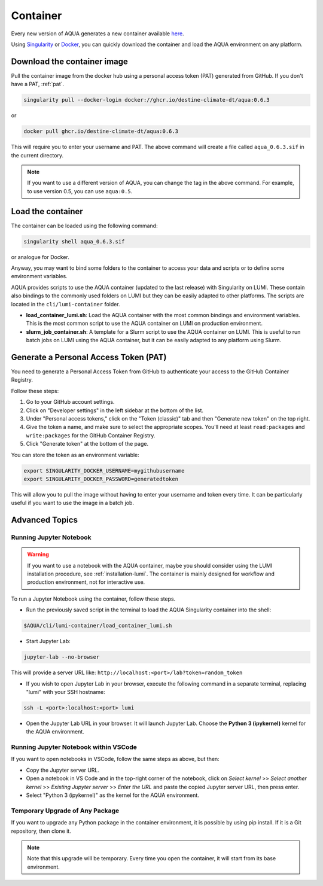 .. _container:
Container
=========

Every new version of AQUA generates a new container available
`here <https://github.com/DestinE-Climate-DT/AQUA/pkgs/container/aqua>`_.

Using `Singularity <https://docs.sylabs.io/guides/latest/user-guide/>`_ or
`Docker <https://docs.docker.com/>`_, you can quickly download the container and
load the AQUA environment on any platform.

Download the container image
----------------------------

Pull the container image from the docker hub using a personal access token (PAT) generated from GitHub.
If you don't have a PAT, :ref:`pat`.

.. code-block:: bash

    singularity pull --docker-login docker://ghcr.io/destine-climate-dt/aqua:0.6.3

or

.. code-block:: bash

    docker pull ghcr.io/destine-climate-dt/aqua:0.6.3

This will require you to enter your username and PAT.
The above command will create a file called ``aqua_0.6.3.sif`` in the current directory.

.. note::
   If you want to use a different version of AQUA, you can change the tag in the above command.
   For example, to use version 0.5, you can use ``aqua:0.5``.

Load the container
------------------

The container can be loaded using the following command:

.. code-block:: bash

   singularity shell aqua_0.6.3.sif

or analogue for Docker.

Anyway, you may want to bind some folders to the container to access your data and scripts or
to define some environment variables.

AQUA provides scripts to use the AQUA container (updated to the last release) with Singularity on LUMI.
These contain also bindings to the commonly used folders on LUMI but they can be easily adapted to other platforms.
The scripts are located in the ``cli/lumi-container`` folder.

- **load_container_lumi.sh**: Load the AQUA container with the most common bindings and environment variables.
  This is the most common script to use the AQUA container on LUMI on production environment.
- **slurm_job_container.sh**: A template for a Slurm script to use the AQUA container on LUMI.
  This is useful to run batch jobs on LUMI using the AQUA container, but it can be easily adapted to
  any platform using Slurm.

.. _pat:
Generate a Personal Access Token (PAT)
--------------------------------------

You need to generate a Personal Access Token from GitHub to authenticate your access to the GitHub Container Registry.

Follow these steps:

1. Go to your GitHub account settings.
2. Click on "Developer settings" in the left sidebar at the bottom of the list.
3. Under "Personal access tokens," click on the "Token (classic)" tab and then "Generate new token" on the top right.
4. Give the token a name, and make sure to select the appropriate scopes. You'll need at least ``read:packages`` and
   ``write:packages`` for the GitHub Container Registry.
5. Click "Generate token" at the bottom of the page.

You can store the token as an environment variable:

.. code-block:: bash

   export SINGULARITY_DOCKER_USERNAME=mygithubusername
   export SINGULARITY_DOCKER_PASSWORD=generatedtoken

This will allow you to pull the image without having to enter your username and token every time.
It can be particularly useful if you want to use the image in a batch job.

.. _advanced-container:
Advanced Topics
---------------

Running Jupyter Notebook
^^^^^^^^^^^^^^^^^^^^^^^^

.. warning::
    If you want to use a notebook with the AQUA container, maybe you should consider using the
    LUMI installation procedure, see :ref:`installation-lumi`.
    The container is mainly designed for workflow and production environment, not for interactive use.

To run a Jupyter Notebook using the container, follow these steps. 

- Run the previously saved script in the terminal to load the AQUA Singularity container into the shell:

.. code-block:: bash

   $AQUA/cli/lumi-container/load_container_lumi.sh

- Start Jupyter Lab:

.. code-block:: bash

   jupyter-lab --no-browser

This will provide a server URL like: ``http://localhost:<port>/lab?token=random_token``

- If you wish to open Jupyter Lab in your browser, execute the following command in a separate terminal,
  replacing "lumi" with your SSH hostname:

.. code-block:: bash

   ssh -L <port>:localhost:<port> lumi

- Open the Jupyter Lab URL in your browser. It will launch Jupyter Lab. Choose the **Python 3 (ipykernel)** kernel for the AQUA environment.

Running Jupyter Notebook within VSCode
^^^^^^^^^^^^^^^^^^^^^^^^^^^^^^^^^^^^^^

If you want to open notebooks in VSCode, follow the same steps as above, but then: 

- Copy the Jupyter server URL.
- Open a notebook in VS Code and in the top-right corner of the notebook,
  click on *Select kernel* >> *Select another kernel* >> *Existing Jupyter server* >> *Enter the URL*
  and paste the copied Jupyter server URL, then press enter.
- Select "Python 3 (ipykernel)" as the kernel for the AQUA environment.

Temporary Upgrade of Any Package
^^^^^^^^^^^^^^^^^^^^^^^^^^^^^^^^

If you want to upgrade any Python package in the container environment, it is possible by using pip install.
If it is a Git repository, then clone it.

.. note::
    Note that this upgrade will be temporary.
    Every time you open the container, it will start from its base environment.